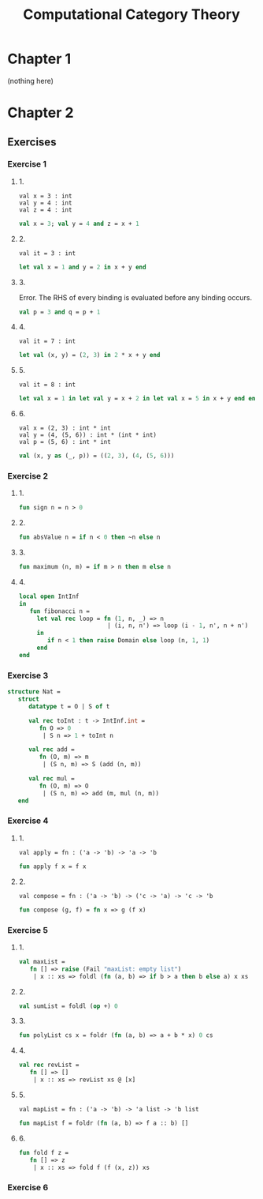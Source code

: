 #+TITLE: Computational Category Theory
#+OPTIONS: num:nil
#+STARTUP: indent

* Chapter 1

  (nothing here)

* Chapter 2

** Exercises

*** Exercise 1

**** 1.

#+BEGIN_EXAMPLE
  val x = 3 : int
  val y = 4 : int
  val z = 4 : int
#+END_EXAMPLE

#+BEGIN_SRC sml
  val x = 3; val y = 4 and z = x + 1
#+END_SRC

#+RESULTS:
: val y = 4 : int
: val z = 4 : int

**** 2.

#+BEGIN_EXAMPLE
  val it = 3 : int
#+END_EXAMPLE

#+BEGIN_SRC sml
  let val x = 1 and y = 2 in x + y end
#+END_SRC

#+RESULTS:
: val it = 3 : int

**** 3.

Error.  The RHS of every binding is evaluated before any binding
occurs.

#+BEGIN_SRC sml
  val p = 3 and q = p + 1
#+END_SRC

#+RESULTS:
: stdIn:1.20 Error: unbound variable or constructor: p

**** 4.

#+BEGIN_EXAMPLE
  val it = 7 : int
#+END_EXAMPLE

#+BEGIN_SRC sml
  let val (x, y) = (2, 3) in 2 * x + y end
#+END_SRC

#+RESULTS:
: val it = 7 : int

**** 5.

#+BEGIN_EXAMPLE
val it = 8 : int
#+END_EXAMPLE

#+BEGIN_SRC sml
  let val x = 1 in let val y = x + 2 in let val x = 5 in x + y end end end
#+END_SRC

#+RESULTS:
: val it = 8 : int

**** 6.

#+BEGIN_EXAMPLE
  val x = (2, 3) : int * int
  val y = (4, (5, 6)) : int * (int * int)
  val p = (5, 6) : int * int
#+END_EXAMPLE

#+BEGIN_SRC sml
  val (x, y as (_, p)) = ((2, 3), (4, (5, 6)))
#+END_SRC

#+RESULTS:
: val x = (2,3) : int * int
: val y = (4,(5,6)) : int * (int * int)
: val p = (5,6) : int * int

*** Exercise 2

**** 1.

#+BEGIN_SRC sml
  fun sign n = n > 0
#+END_SRC

#+RESULTS:
: val sign = fn : int -> bool

**** 2.

#+BEGIN_SRC sml
  fun absValue n = if n < 0 then ~n else n
#+END_SRC

#+RESULTS:
: val absValue = fn : int -> int

**** 3.

#+BEGIN_SRC sml
  fun maximum (n, m) = if m > n then m else n
#+END_SRC

#+RESULTS:
: val maximum = fn : int * int -> int

**** 4.

#+BEGIN_SRC sml
  local open IntInf
  in
     fun fibonacci n =
       let val rec loop = fn (1, n, _) => n
                           | (i, n, n') => loop (i - 1, n', n + n')
       in
          if n < 1 then raise Domain else loop (n, 1, 1)
       end
  end
#+END_SRC

#+RESULTS:
: val fibonacci = fn : IntInf.int -> IntInf.int

*** Exercise 3

#+BEGIN_SRC sml
  structure Nat =
     struct
        datatype t = O | S of t

        val rec toInt : t -> IntInf.int =
           fn O => 0
            | S n => 1 + toInt n

        val rec add =
           fn (O, m) => m
            | (S n, m) => S (add (n, m))

        val rec mul =
           fn (O, m) => O
            | (S n, m) => add (m, mul (n, m))
     end
#+END_SRC

#+RESULTS:
: structure Nat :
:   sig
:     datatype t = O | S of t
:     val toInt : t -> IntInf.int
:     val add : t * t -> t
:     val mul : t * t -> t
:   end

*** Exercise 4

**** 1.

#+BEGIN_EXAMPLE
val apply = fn : ('a -> 'b) -> 'a -> 'b
#+END_EXAMPLE

#+BEGIN_SRC sml
  fun apply f x = f x
#+END_SRC

#+RESULTS:
: val apply = fn : ('a -> 'b) -> 'a -> 'b

**** 2.

#+BEGIN_EXAMPLE
val compose = fn : ('a -> 'b) -> ('c -> 'a) -> 'c -> 'b
#+END_EXAMPLE

#+BEGIN_SRC sml
  fun compose (g, f) = fn x => g (f x)
#+END_SRC

#+RESULTS:
: val compose = fn : ('a -> 'b) * ('c -> 'a) -> 'c -> 'b

*** Exercise 5

**** 1.

#+BEGIN_SRC sml
  val maxList =
     fn [] => raise (Fail "maxList: empty list")
      | x :: xs => foldl (fn (a, b) => if b > a then b else a) x xs
#+END_SRC

#+RESULTS:
: val maxList = fn : int list -> int

**** 2.

#+BEGIN_SRC sml
  val sumList = foldl (op +) 0
#+END_SRC

#+RESULTS:
: val sumList = fn : int list -> int

**** 3.

#+BEGIN_SRC sml
  fun polyList cs x = foldr (fn (a, b) => a + b * x) 0 cs
#+END_SRC

#+RESULTS:
: val polyList = fn : int list -> int -> int

**** 4.

#+BEGIN_SRC sml
  val rec revList =
     fn [] => []
      | x :: xs => revList xs @ [x]
#+END_SRC

#+RESULTS:
: val revList = fn : 'a list -> 'a list

**** 5.

#+BEGIN_EXAMPLE
  val mapList = fn : ('a -> 'b) -> 'a list -> 'b list
#+END_EXAMPLE

#+BEGIN_SRC sml
  fun mapList f = foldr (fn (a, b) => f a :: b) []
#+END_SRC

#+RESULTS:
: val mapList = fn : ('a -> 'b) -> 'a list -> 'b list

**** 6.

#+BEGIN_SRC sml
  fun fold f z =
     fn [] => z
      | x :: xs => fold f (f (x, z)) xs
#+END_SRC

#+RESULTS:
: val fold = fn : ('a * 'b -> 'b) -> 'b -> 'a list -> 'b

*** Exercise 6

